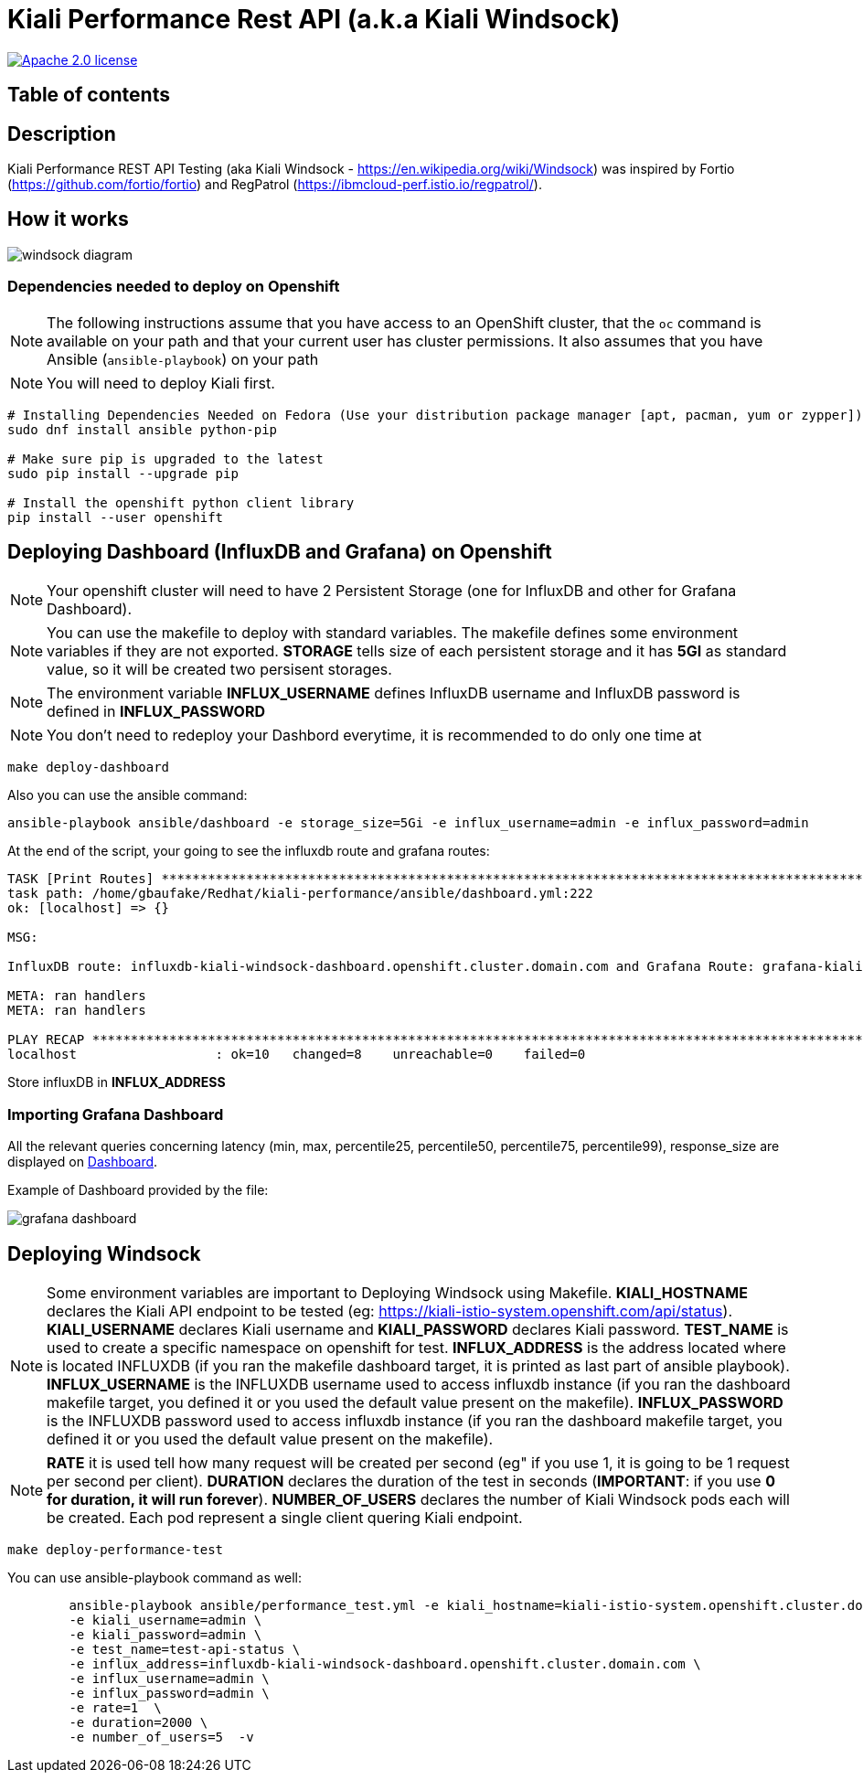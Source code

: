 = Kiali Performance Rest API (a.k.a Kiali Windsock)
:toc-title:
:imagesdir: images

image:https://img.shields.io/badge/license-Apache2-blue.svg["Apache 2.0 license", link="LICENSE"]



== Table of contents

toc::[]

== Description

Kiali Performance REST API Testing (aka Kiali Windsock - https://en.wikipedia.org/wiki/Windsock) was inspired by Fortio (https://github.com/fortio/fortio) and RegPatrol (https://ibmcloud-perf.istio.io/regpatrol/).


== How it works

image::windsock-diagram.png[]


=== Dependencies needed to deploy on Openshift

[NOTE]
The following instructions assume that you have access to an OpenShift cluster, that the `oc` command is available on your path and that your current user has cluster permissions. It also assumes that you have Ansible (`ansible-playbook`) on your path


[NOTE]
You will need to deploy Kiali first.

[source,shell]
----
# Installing Dependencies Needed on Fedora (Use your distribution package manager [apt, pacman, yum or zypper])
sudo dnf install ansible python-pip

# Make sure pip is upgraded to the latest
sudo pip install --upgrade pip

# Install the openshift python client library
pip install --user openshift
----


== Deploying Dashboard (InfluxDB and Grafana) on Openshift

[NOTE]
Your openshift cluster will need to have 2 Persistent Storage (one for InfluxDB and other for Grafana Dashboard). 

[NOTE]
You can use the makefile to deploy with standard variables. The makefile defines some environment variables if they are not exported. **STORAGE** tells size of each persistent storage and it has  **5GI** as standard value, so it will be created two persisent storages.

[NOTE]
The environment variable **INFLUX_USERNAME** defines InfluxDB username and InfluxDB password is defined in **INFLUX_PASSWORD**

[NOTE]
You don't need to redeploy your Dashbord everytime, it is recommended to do only one time at 

[source,shell]
----
make deploy-dashboard
----

Also you can use the ansible command:

[source,shell]
----
ansible-playbook ansible/dashboard -e storage_size=5Gi -e influx_username=admin -e influx_password=admin
----

At the end of the script, your going to see the influxdb route and grafana routes:

[source,shell]
----
TASK [Print Routes] *********************************************************************************************************
task path: /home/gbaufake/Redhat/kiali-performance/ansible/dashboard.yml:222
ok: [localhost] => {}

MSG:

InfluxDB route: influxdb-kiali-windsock-dashboard.openshift.cluster.domain.com and Grafana Route: grafana-kiali-windsock-dashboard.openshift.cluster.domain.com

META: ran handlers
META: ran handlers

PLAY RECAP ******************************************************************************************************************
localhost                  : ok=10   changed=8    unreachable=0    failed=0
----

Store influxDB in **INFLUX_ADDRESS**

=== Importing Grafana Dashboard

All the relevant queries concerning latency (min, max, percentile25, percentile50, percentile75, percentile99), response_size are displayed on link:./dashboard/kiali-winsock-grafana-dashboard.json[Dashboard].


Example of Dashboard provided by the file:

image::grafana-dashboard.png[]

== Deploying Windsock

[NOTE]
Some environment variables are important to Deploying Windsock using Makefile. **KIALI_HOSTNAME** declares the Kiali API endpoint to be tested (eg: https://kiali-istio-system.openshift.com/api/status). **KIALI_USERNAME** declares Kiali username and **KIALI_PASSWORD** declares Kiali password. **TEST_NAME** is used to create a specific namespace on openshift for test. **INFLUX_ADDRESS** is the address located where is located INFLUXDB (if you ran the makefile dashboard target, it is printed as last part of ansible playbook). **INFLUX_USERNAME** is the INFLUXDB username used to access influxdb instance (if you ran the dashboard makefile target, you defined it or you used the default value present on the makefile). **INFLUX_PASSWORD** is the INFLUXDB password used to access influxdb instance (if you ran the dashboard makefile target, you defined it or you used the default value present on the makefile).


[NOTE]
**RATE** it is used tell how many request will be created per second (eg" if you use 1, it is going to be 1 request per second per client). **DURATION** declares the duration of the test in seconds (**IMPORTANT**: if you use **0 for duration, it will run forever**). **NUMBER_OF_USERS** declares the number of Kiali Windsock pods each will be created. Each pod represent a single client quering Kiali endpoint.


[source,shell]
----
make deploy-performance-test
----

You can use ansible-playbook command as well:

[source,shell]
----
	ansible-playbook ansible/performance_test.yml -e kiali_hostname=kiali-istio-system.openshift.cluster.domain.com/api/status \
	-e kiali_username=admin \
	-e kiali_password=admin \
	-e test_name=test-api-status \
	-e influx_address=influxdb-kiali-windsock-dashboard.openshift.cluster.domain.com \
	-e influx_username=admin \
	-e influx_password=admin \
	-e rate=1  \
	-e duration=2000 \
	-e number_of_users=5  -v
----